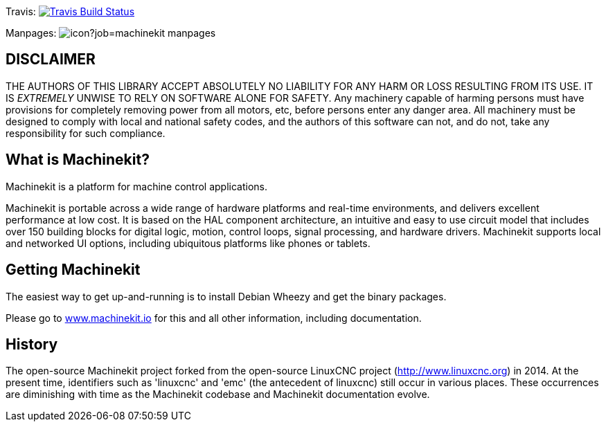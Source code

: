 Travis: image:https://travis-ci.org/machinekit/machinekit.svg?branch=master["Travis Build Status", link="https://travis-ci.org/machinekit/machinekit"]

Manpages: image:https://jenkins.machinekit.io/buildStatus/icon?job=machinekit-manpages[]


== DISCLAIMER

====
THE AUTHORS OF THIS LIBRARY ACCEPT ABSOLUTELY NO LIABILITY FOR
ANY HARM OR LOSS RESULTING FROM ITS USE.  IT IS _EXTREMELY_ UNWISE
TO RELY ON SOFTWARE ALONE FOR SAFETY.  Any machinery capable of
harming persons must have provisions for completely removing power
from all motors, etc, before persons enter any danger area.  All
machinery must be designed to comply with local and national safety
codes, and the authors of this software can not, and do not, take
any responsibility for such compliance.
====

== What is Machinekit?

Machinekit is a platform for machine control applications.

Machinekit is portable across a wide range of hardware platforms
and real-time environments, and delivers excellent performance at
low cost. It is based on the HAL component architecture, an intuitive
and easy to use circuit model that includes over 150 building blocks
for digital logic, motion, control loops, signal processing, and hardware
drivers. Machinekit supports local and networked UI options, including 
ubiquitous platforms like phones or tablets.

== Getting Machinekit

The easiest way to get up-and-running is to install Debian Wheezy and get the binary packages. 

Please go to link:http://www.machinekit.io/[www.machinekit.io] for this and all other information, 
including documentation.


History
-------

The open-source Machinekit project forked from the open-source LinuxCNC project
(http://www.linuxcnc.org) in 2014. At the present time, identifiers such as
'linuxcnc' and 'emc' (the antecedent of linuxcnc) still occur in various
places. These occurrences are diminishing with time as the Machinekit codebase
and Machinekit documentation evolve.

